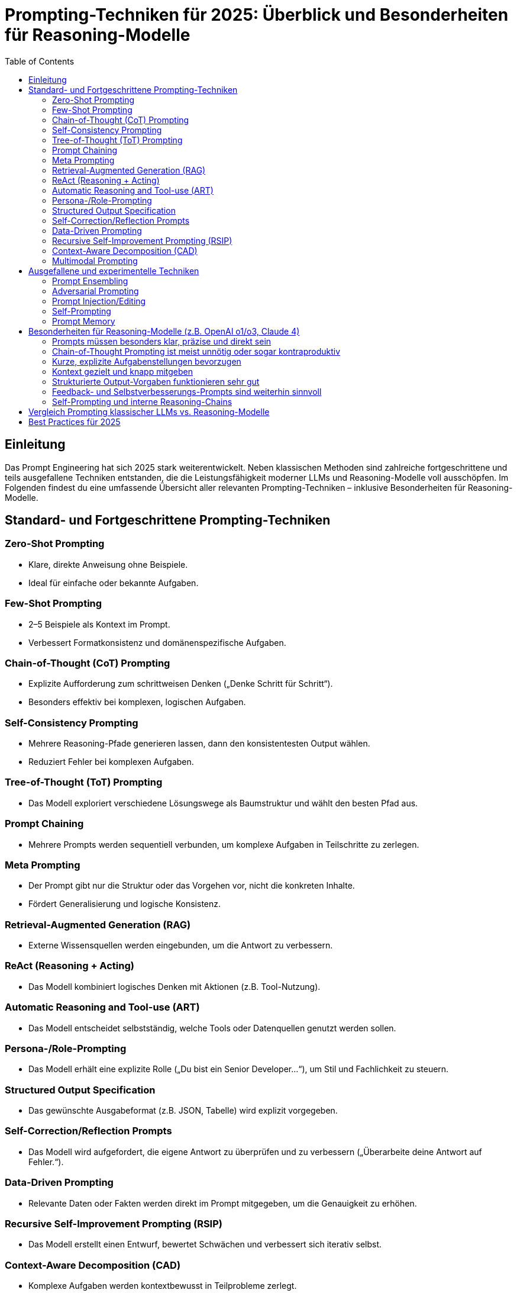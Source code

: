 :toc:
:toclevels: 2

= Prompting-Techniken für 2025: Überblick und Besonderheiten für Reasoning-Modelle

== Einleitung

Das Prompt Engineering hat sich 2025 stark weiterentwickelt. Neben klassischen Methoden sind zahlreiche fortgeschrittene und teils ausgefallene Techniken entstanden, die die Leistungsfähigkeit moderner LLMs und Reasoning-Modelle voll ausschöpfen. Im Folgenden findest du eine umfassende Übersicht aller relevanten Prompting-Techniken – inklusive Besonderheiten für Reasoning-Modelle.

== Standard- und Fortgeschrittene Prompting-Techniken

=== Zero-Shot Prompting
  - Klare, direkte Anweisung ohne Beispiele.
  - Ideal für einfache oder bekannte Aufgaben.

=== Few-Shot Prompting
  - 2–5 Beispiele als Kontext im Prompt.
  - Verbessert Formatkonsistenz und domänenspezifische Aufgaben.

=== Chain-of-Thought (CoT) Prompting
  - Explizite Aufforderung zum schrittweisen Denken („Denke Schritt für Schritt“).
  - Besonders effektiv bei komplexen, logischen Aufgaben.

=== Self-Consistency Prompting
  - Mehrere Reasoning-Pfade generieren lassen, dann den konsistentesten Output wählen.
  - Reduziert Fehler bei komplexen Aufgaben.

=== Tree-of-Thought (ToT) Prompting
  - Das Modell exploriert verschiedene Lösungswege als Baumstruktur und wählt den besten Pfad aus.

=== Prompt Chaining
  - Mehrere Prompts werden sequentiell verbunden, um komplexe Aufgaben in Teilschritte zu zerlegen.

=== Meta Prompting
  - Der Prompt gibt nur die Struktur oder das Vorgehen vor, nicht die konkreten Inhalte.
  - Fördert Generalisierung und logische Konsistenz.

=== Retrieval-Augmented Generation (RAG)
  - Externe Wissensquellen werden eingebunden, um die Antwort zu verbessern.

=== ReAct (Reasoning + Acting)
  - Das Modell kombiniert logisches Denken mit Aktionen (z.B. Tool-Nutzung).

=== Automatic Reasoning and Tool-use (ART)
  - Das Modell entscheidet selbstständig, welche Tools oder Datenquellen genutzt werden sollen.

=== Persona-/Role-Prompting
  - Das Modell erhält eine explizite Rolle („Du bist ein Senior Developer...“), um Stil und Fachlichkeit zu steuern.

=== Structured Output Specification
  - Das gewünschte Ausgabeformat (z.B. JSON, Tabelle) wird explizit vorgegeben.

=== Self-Correction/Reflection Prompts
  - Das Modell wird aufgefordert, die eigene Antwort zu überprüfen und zu verbessern („Überarbeite deine Antwort auf Fehler.“).

=== Data-Driven Prompting
  - Relevante Daten oder Fakten werden direkt im Prompt mitgegeben, um die Genauigkeit zu erhöhen.

=== Recursive Self-Improvement Prompting (RSIP)
  - Das Modell erstellt einen Entwurf, bewertet Schwächen und verbessert sich iterativ selbst.

=== Context-Aware Decomposition (CAD)
  - Komplexe Aufgaben werden kontextbewusst in Teilprobleme zerlegt.

=== Multimodal Prompting
  - Kombination aus Text, Bildern und anderen Medien im Prompt.

== Ausgefallene und experimentelle Techniken

=== Prompt Ensembling
  - Mehrere verschiedene Prompts werden parallel genutzt, die Ergebnisse aggregiert.

=== Adversarial Prompting
  - Das Modell wird gezielt mit schwierigen oder irreführenden Prompts getestet, um Schwachstellen zu identifizieren.

=== Prompt Injection/Editing
  - Prompts werden dynamisch zur Laufzeit angepasst, z.B. durch User-Feedback oder externe Events.

=== Self-Prompting
  - Das Modell generiert selbst die für die Aufgabe optimalen Prompts („Prompt-Reflexion“).

=== Prompt Memory
  - Das Modell nutzt vergangene Prompts und Antworten als Kontext für aktuelle Aufgaben.

== Besonderheiten für Reasoning-Modelle (z.B. OpenAI o1/o3, Claude 4)

Reasoning-Modelle verhalten sich beim Prompting anders als klassische LLMs. Die wichtigsten Unterschiede und Empfehlungen:

=== Prompts müssen besonders klar, präzise und direkt sein
  - Vage oder zu komplexe Prompts führen zu schlechteren Ergebnissen.

=== Chain-of-Thought Prompting ist meist unnötig oder sogar kontraproduktiv
  - Reasoning-Modelle führen intern bereits logische Analysen aus. Explizite CoT-Aufforderungen können die Leistung verschlechtern.

=== Kurze, explizite Aufgabenstellungen bevorzugen
  - Lange, verschachtelte Prompts vermeiden. Beispiel:
----
GUT: "Fasse die drei wichtigsten Erkenntnisse des Artikels zusammen."
SCHLECHT: "Bitte analysiere den Artikel Schritt für Schritt und fasse dann alles in einer logisch kohärenten Struktur zusammen."
----

=== Kontext gezielt und knapp mitgeben
  - Nur relevante Informationen bereitstellen, um Überforderung zu vermeiden.

=== Strukturierte Output-Vorgaben funktionieren sehr gut
  - JSON, Tabellen oder Bullet-Points explizit verlangen.

=== Feedback- und Selbstverbesserungs-Prompts sind weiterhin sinnvoll
  - Das Modell kann eigene Ausgaben reflektieren und verbessern.

=== Self-Prompting und interne Reasoning-Chains
  - Moderne Modelle generieren intern eigene „Prompts“ und Reasoning-Schritte, bevor sie antworten. Der Nutzer muss daher weniger explizit vorgeben, wie gedacht werden soll.

==  Vergleich Prompting klassischer LLMs vs. Reasoning-Modelle

[cols="1,1,1", options="header"]
|===
| Technik/Empfehlung             | Klassische LLMs        | Reasoning-Modelle

| Chain-of-Thought (CoT)         | Sehr hilfreich         | Meist unnötig/schädlich
| Prompt-Länge                   | Variabel               | So kurz/präzise wie möglich
| Strukturierte Ausgaben         | Hilfreich              | Sehr empfehlenswert
| Feedback/Reflexion             | Optional               | Sehr effektiv
| Kontextmenge                   | Viel möglich           | Gezielt, knapp
| Self-Prompting                 | Kaum                   | Modell-intern Standard
|===

== Best Practices für 2025

* Klare, explizite Anweisungen
* Relevanten Kontext bereitstellen, Überladung vermeiden
* Strukturierte Output-Vorgaben nutzen
* Feedback- und Selbstverbesserungs-Loops einbauen
* Bei Reasoning-Modellen: Keine expliziten CoT-Prompts, sondern auf interne Logik vertrauen
* Kombination mehrerer Techniken je nach Aufgabe ausprobieren
